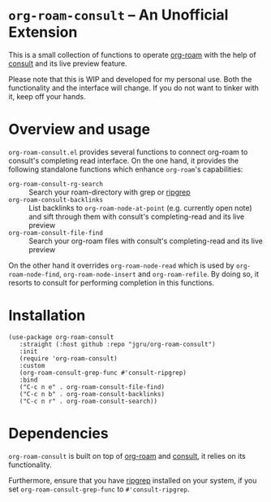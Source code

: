* =org-roam-consult= -- An Unofficial Extension
This is a small collection of functions to operate [[https://github.com/org-roam/org-roam][org-roam]] with the
help of [[https://github.com/minad/consult][consult]] and its live preview feature.

Please note that this is WIP and developed for my personal use. Both
the functionality and the interface will change. If you do not want to
tinker with it, keep off your hands.

* Overview and usage
=org-roam-consult.el= provides several functions to connect org-roam
to consult's completing read interface. On the one hand, it provides
the following standalone functions which enhance =org-roam='s
capabilities:

- =org-roam-consult-rg-search= :: Search your roam-directory with grep
  or [[https://github.com/BurntSushi/ripgrep][ripgrep]]
- =org-roam-consult-backlinks= :: List backlinks to
  =org-roam-node-at-point= (e.g. currently open note) and sift through
  them with consult's completing-read and its live preview
- =org-roam-consult-file-find= :: Search your org-roam files with
  consult's completing-read and its live preview

On the other hand it overrides =org-roam-node-read= which is used by
=org-roam-node-find=, =org-roam-node-insert= and =org-roam-refile=. By
doing so, it resorts to consult for performing completion in this
functions.

* Installation

#+begin_src elisp
(use-package org-roam-consult
   :straight (:host github :repo "jgru/org-roam-consult")
   :init
   (require 'org-roam-consult)
   :custom
   (org-roam-consult-grep-func #'consult-ripgrep)
   :bind
   ("C-c n e" . org-roam-consult-file-find)
   ("C-c n b" . org-roam-consult-backlinks)
   ("C-c n r" . org-roam-consult-search))
#+end_src

* Dependencies
=org-roam-consult= is built on top of [[https://github.com/org-roam/org-roam][org-roam]] and [[https://github.com/minad/consult][consult]], it relies on its functionality.

Furthermore, ensure that you have [[https://github.com/BurntSushi/ripgrep][ripgrep]] installed on your system, if
you set =org-roam-consult-grep-func= to =#'consult-ripgrep=.
